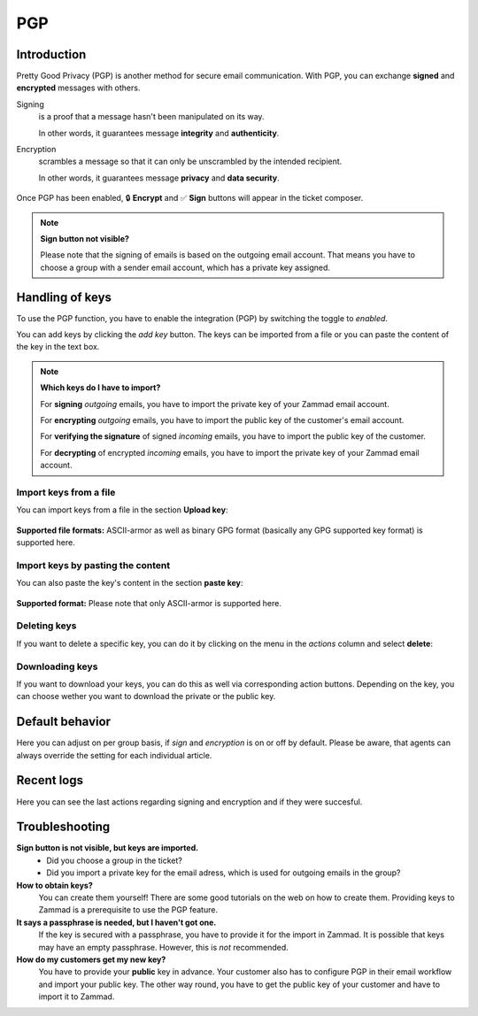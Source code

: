 PGP
===

Introduction
------------

Pretty Good Privacy (PGP) is another method for secure email communication.
With PGP, you can exchange **signed** and **encrypted** messages with others.

Signing
   is a proof that a message hasn't been manipulated on its way.

   In other words, it guarantees message **integrity** and **authenticity**.

Encryption
   scrambles a message so that it can only be unscrambled by the intended
   recipient.

   In other words, it guarantees message **privacy** and **data security**.

.. figure:: /images/system/integrations/pgp/pgp_ticket_creation.png
   :alt: Screenshot of ticket creation with encrypt and sign buttons
   :align: center

   Once PGP has been enabled, 🔒 **Encrypt** and ✅ **Sign** buttons will
   appear in the ticket composer.

.. note:: **Sign button not visible?**

   Please note that the signing of emails is based on the outgoing email
   account. That means you have to choose a group with a sender email account,
   which has a private key assigned.

Handling of keys
----------------
To use the PGP function, you have to enable the integration (PGP) by switching
the toggle to *enabled*.

You can add keys by clicking the *add key* button. The keys can be imported
from a file or you can paste the content of the key in the text box.

.. note:: **Which keys do I have to import?**

   For **signing** *outgoing* emails, you have to import the private key of
   your Zammad email account.

   For **encrypting** *outgoing* emails, you have to import the public key of
   the customer's email account.

   For **verifying the signature** of signed *incoming* emails, you have to
   import the public key of the customer.

   For **decrypting** of encrypted *incoming* emails, you have to import the
   private key of your Zammad email account.

Import keys from a file
```````````````````````
You can import keys from a file in the section **Upload key**:

.. figure:: /images/system/integrations/pgp/import_key.png
   :alt: Screenshot of adding a key via file
   :align: center

**Supported file formats:** ASCII-armor as well as binary GPG format
(basically any GPG supported key format) is supported here.

Import keys by pasting the content
``````````````````````````````````
You can also paste the key's content in the section **paste key**:

.. figure:: /images/system/integrations/pgp/paste_key.png
   :alt: Screenshot of adding a key via pasting
   :align: center

**Supported format:** Please note that only ASCII-armor is supported here.

Deleting keys
`````````````
If you want to delete a specific key, you can do it by clicking on the menu in
the *actions* column and select **delete**:

.. figure:: /images/system/integrations/pgp/delete_key.png
   :alt: Screenshot of deleting a key
   :align: center


Downloading keys
````````````````
If you want to download your keys, you can do this as well via corresponding
action buttons. Depending on the key, you can choose wether you want to
download the private or the public key.


Default behavior
----------------
Here you can adjust on per group basis, if *sign* and *encryption* is on or off
by default. Please be aware, that agents can always override the setting for
each individual article.

.. figure:: /images/system/integrations/pgp/group_default.png
   :alt: Adjusting default behavior on per group basis
   :align: center


Recent logs
-----------
Here you can see the last actions regarding signing and encryption and if they
were succesful.


Troubleshooting
---------------

**Sign button is not visible, but keys are imported.**
   * Did you choose a group in the ticket?
   * Did you import a private key for the email adress, which is used for
     outgoing emails in the group?

**How to obtain keys?**
   You can create them yourself! There are some good tutorials on the web on
   how to create them. Providing keys to Zammad is a prerequisite to use the
   PGP feature.

**It says a passphrase is needed, but I haven't got one.**
   If the key is secured with a passphrase, you have to provide it for the
   import in Zammad. It is possible that keys may have an empty passphrase.
   However, this is *not* recommended.

**How do my customers get my new key?**
   You have to provide your **public** key in advance.
   Your customer also has to configure PGP in their email workflow and import
   your public key. The other way round, you have to get the public key of your
   customer and have to import it to Zammad.